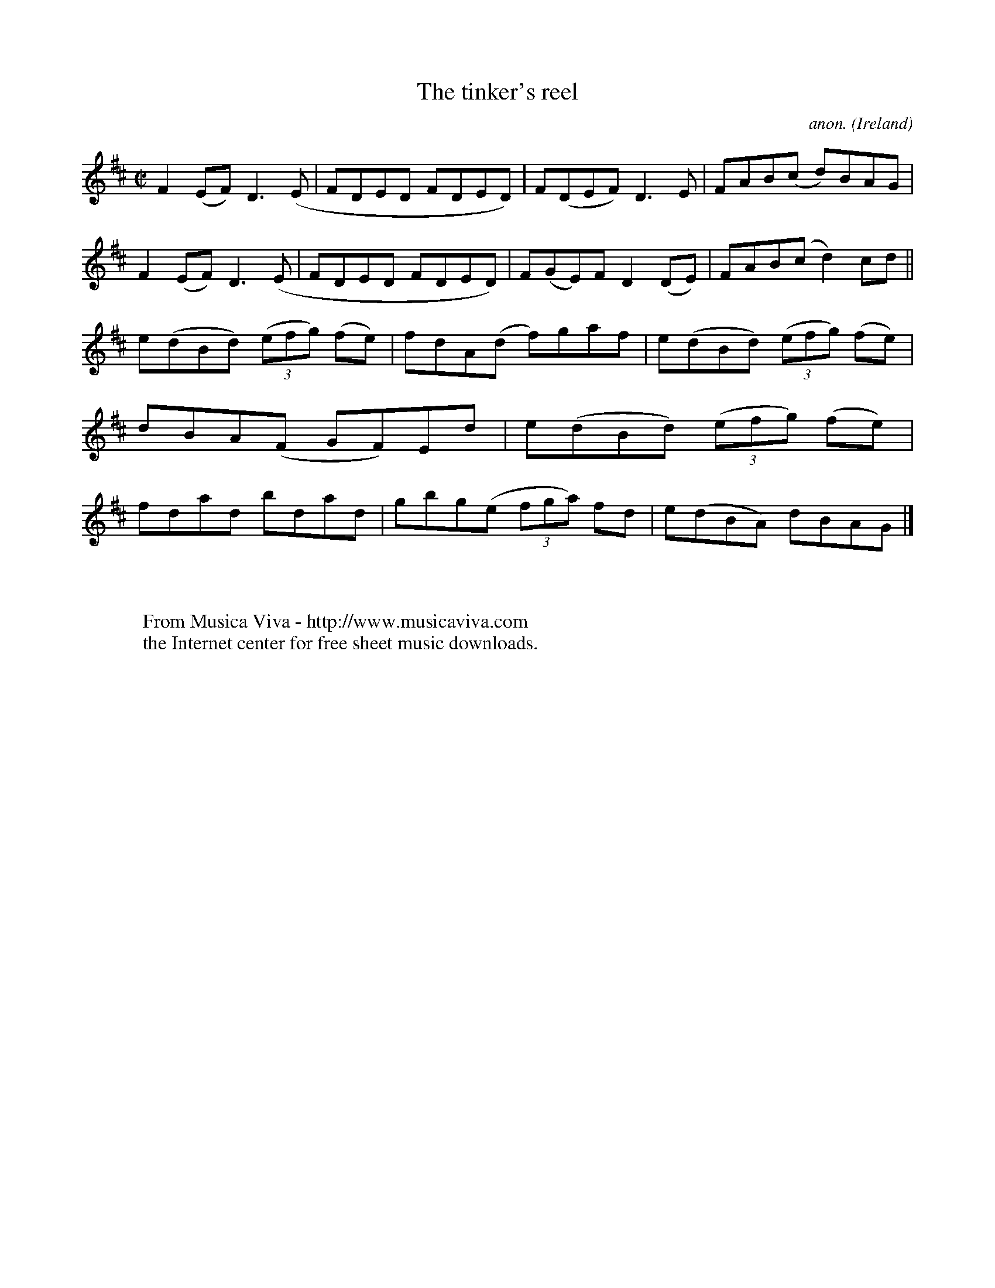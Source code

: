 X:782
T:The tinker's reel
C:anon.
O:Ireland
B:Francis O'Neill: "The Dance Music of Ireland" (1907) no. 782
R:Reel
Z:Transcribed by Frank Nordberg - http://www.musicaviva.com
F:http://www.musicaviva.com/abc/tunes/ireland/oneill-1001/0782/oneill-1001-0782-1.abc
M:C|
L:1/8
K:D
F2(EF) D3(E|FDED FDED)|F(DEF) D3E|FAB(c d)BAG|F2(EF) D3(E|FDED FDED)|F(GE)F D2(DE)|FAB(c d2)cd||
e(dBd) (3(efg) (fe)|fdA(d f)gaf|e(dBd) (3(efg) (fe)|dBA(F GF)Ed|e(dBd) (3(efg) (fe)|fdad bdad|gbg(e (3fga) fd|e(dBA) dBAG|]
W:
W:
W:  From Musica Viva - http://www.musicaviva.com
W:  the Internet center for free sheet music downloads.
